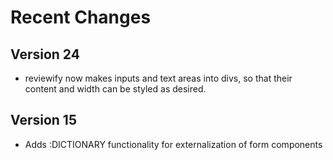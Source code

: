 
* Recent Changes
** Version 24
- reviewify now makes inputs and text areas into divs, so that their content and width can be styled as desired.
  
** Version 15
- Adds :DICTIONARY functionality for externalization of form components
